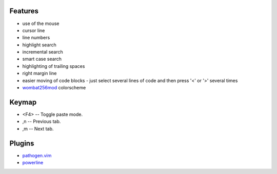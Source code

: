 Features
========
- use of the mouse
- cursor line
- line numbers
- highlight search
- incremental search
- smart case search
- highlighting of trailing spaces
- right margin line
- easier moving of code blocks - just select several lines of code and then press '<' or '>' several times
- `wombat256mod <http://www.vim.org/scripts/script.php?script_id=2465>`_ colorscheme

Keymap
======
- <F4> -- Toggle paste mode.
- ,n -- Previous tab.
- ,m -- Next tab.

Plugins
=======
- `pathogen.vim <https://github.com/tpope/vim-pathogen>`_
- `powerline <https://github.com/Lokaltog/powerline>`_
